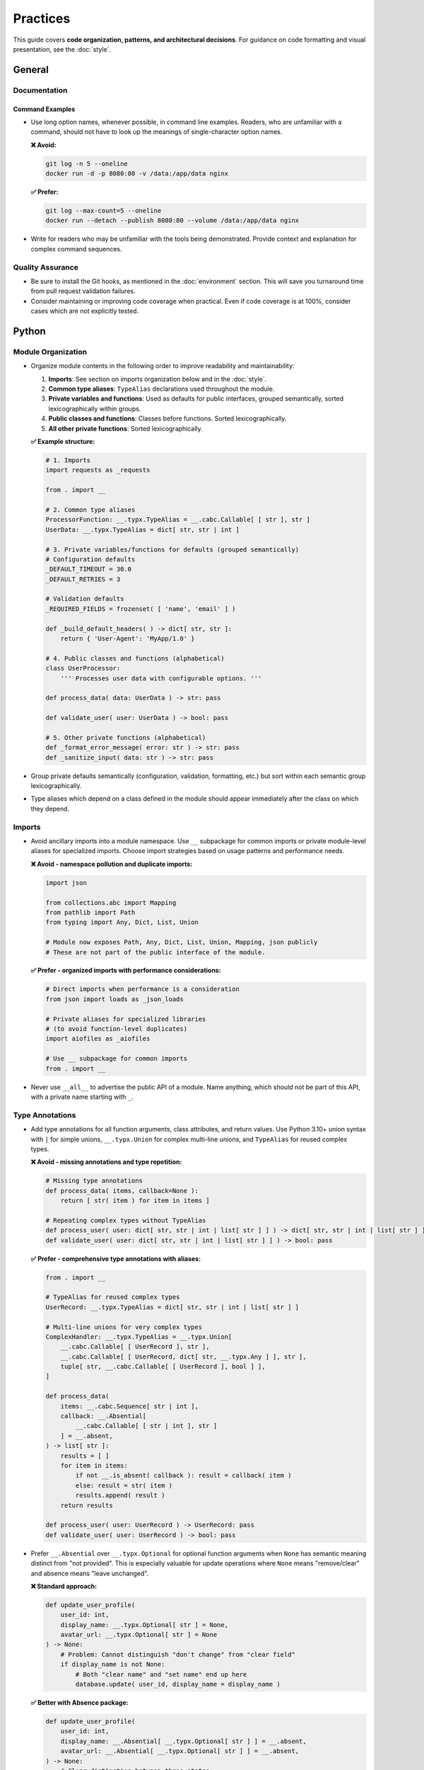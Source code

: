 .. vim: set fileencoding=utf-8:
.. -*- coding: utf-8 -*-
.. +--------------------------------------------------------------------------+
   |                                                                          |
   | Licensed under the Apache License, Version 2.0 (the "License");          |
   | you may not use this file except in compliance with the License.         |
   | You may obtain a copy of the License at                                  |
   |                                                                          |
   |     http://www.apache.org/licenses/LICENSE-2.0                           |
   |                                                                          |
   | Unless required by applicable law or agreed to in writing, software      |
   | distributed under the License is distributed on an "AS IS" BASIS,        |
   | WITHOUT WARRANTIES OR CONDITIONS OF ANY KIND, either express or implied. |
   | See the License for the specific language governing permissions and      |
   | limitations under the License.                                           |
   |                                                                          |
   +--------------------------------------------------------------------------+


*******************************************************************************
Practices
*******************************************************************************

This guide covers **code organization, patterns, and architectural decisions**.
For guidance on code formatting and visual presentation, see the :doc:`style`.

General
===============================================================================

Documentation
-------------------------------------------------------------------------------

Command Examples
~~~~~~~~~~~~~~~~~~~~~~~~~~~~~~~~~~~~~~~~~~~~~~~~~~~~~~~~~~~~~~~~~~~~~~~~~~~~~~~

* Use long option names, whenever possible, in command line examples. Readers,
  who are unfamiliar with a command, should not have to look up the meanings of
  single-character option names.

  **❌ Avoid:**

  .. code-block:: shell

      git log -n 5 --oneline
      docker run -d -p 8080:80 -v /data:/app/data nginx

  **✅ Prefer:**

  .. code-block:: shell

      git log --max-count=5 --oneline
      docker run --detach --publish 8080:80 --volume /data:/app/data nginx

* Write for readers who may be unfamiliar with the tools being demonstrated.
  Provide context and explanation for complex command sequences.

Quality Assurance
-------------------------------------------------------------------------------

* Be sure to install the Git hooks, as mentioned in the :doc:`environment`
  section. This will save you turnaround time from pull request validation
  failures.

* Consider maintaining or improving code coverage when practical. Even if code
  coverage is at 100%, consider cases which are not explicitly tested.

Python
===============================================================================

Module Organization
-------------------------------------------------------------------------------

* Organize module contents in the following order to improve readability and
  maintainability:

  1. **Imports**: See section on imports organization below and in
     the :doc:`style`.
  2. **Common type aliases**: ``TypeAlias`` declarations used throughout the
     module.
  3. **Private variables and functions**: Used as defaults for public
     interfaces, grouped semantically, sorted lexicographically within groups.
  4. **Public classes and functions**: Classes before functions. Sorted
     lexicographically.
  5. **All other private functions**: Sorted lexicographically.

  **✅ Example structure:**

  .. code-block:: python

      # 1. Imports
      import requests as _requests

      from . import __

      # 2. Common type aliases
      ProcessorFunction: __.typx.TypeAlias = __.cabc.Callable[ [ str ], str ]
      UserData: __.typx.TypeAlias = dict[ str, str | int ]

      # 3. Private variables/functions for defaults (grouped semantically)
      # Configuration defaults
      _DEFAULT_TIMEOUT = 30.0
      _DEFAULT_RETRIES = 3

      # Validation defaults
      _REQUIRED_FIELDS = frozenset( [ 'name', 'email' ] )

      def _build_default_headers( ) -> dict[ str, str ]:
          return { 'User-Agent': 'MyApp/1.0' }

      # 4. Public classes and functions (alphabetical)
      class UserProcessor:
          ''' Processes user data with configurable options. '''

      def process_data( data: UserData ) -> str: pass

      def validate_user( user: UserData ) -> bool: pass

      # 5. Other private functions (alphabetical)
      def _format_error_message( error: str ) -> str: pass
      def _sanitize_input( data: str ) -> str: pass

* Group private defaults semantically (configuration, validation, formatting,
  etc.) but sort within each semantic group lexicographically.

* Type aliases which depend on a class defined in the module should appear
  immediately after the class on which they depend.

Imports
-------------------------------------------------------------------------------

* Avoid ancillary imports into a module namespace. Use ``__`` subpackage for
  common imports or private module-level aliases for specialized imports.
  Choose import strategies based on usage patterns and performance needs.

  **❌ Avoid - namespace pollution and duplicate imports:**

  .. code-block:: python

      import json

      from collections.abc import Mapping
      from pathlib import Path
      from typing import Any, Dict, List, Union

      # Module now exposes Path, Any, Dict, List, Union, Mapping, json publicly
      # These are not part of the public interface of the module.

  **✅ Prefer - organized imports with performance considerations:**

  .. code-block:: python

      # Direct imports when performance is a consideration
      from json import loads as _json_loads

      # Private aliases for specialized libraries
      # (to avoid function-level duplicates)
      import aiofiles as _aiofiles

      # Use __ subpackage for common imports
      from . import __

* Never use ``__all__`` to advertise the public API of a module. Name anything,
  which should not be part of this API, with a private name starting with ``_``.

Type Annotations
-------------------------------------------------------------------------------

* Add type annotations for all function arguments, class attributes, and return
  values. Use Python 3.10+ union syntax with ``|`` for simple unions,
  ``__.typx.Union`` for complex multi-line unions, and ``TypeAlias`` for
  reused complex types.

  **❌ Avoid - missing annotations and type repetition:**

  .. code-block:: python

      # Missing type annotations
      def process_data( items, callback=None ):
          return [ str( item ) for item in items ]

      # Repeating complex types without TypeAlias
      def process_user( user: dict[ str, str | int | list[ str ] ] ) -> dict[ str, str | int | list[ str ] ]: pass
      def validate_user( user: dict[ str, str | int | list[ str ] ] ) -> bool: pass

  **✅ Prefer - comprehensive type annotations with aliases:**

  .. code-block:: python

      from . import __

      # TypeAlias for reused complex types
      UserRecord: __.typx.TypeAlias = dict[ str, str | int | list[ str ] ]

      # Multi-line unions for very complex types
      ComplexHandler: __.typx.TypeAlias = __.typx.Union[
          __.cabc.Callable[ [ UserRecord ], str ],
          __.cabc.Callable[ [ UserRecord, dict[ str, __.typx.Any ] ], str ],
          tuple[ str, __.cabc.Callable[ [ UserRecord ], bool ] ],
      ]

      def process_data(
          items: __.cabc.Sequence[ str | int ],
          callback: __.Absential[
              __.cabc.Callable[ [ str | int ], str ]
          ] = __.absent,
      ) -> list[ str ]:
          results = [ ]
          for item in items:
              if not __.is_absent( callback ): result = callback( item )
              else: result = str( item )
              results.append( result )
          return results

      def process_user( user: UserRecord ) -> UserRecord: pass
      def validate_user( user: UserRecord ) -> bool: pass

* Prefer ``__.Absential`` over ``__.typx.Optional`` for optional function
  arguments when ``None`` has semantic meaning distinct from "not provided".
  This is especially valuable for update operations where ``None`` means
  "remove/clear" and absence means "leave unchanged".

  **❌ Standard approach:**

  .. code-block:: python

      def update_user_profile(
          user_id: int,
          display_name: __.typx.Optional[ str ] = None,
          avatar_url: __.typx.Optional[ str ] = None
      ) -> None:
          # Problem: Cannot distinguish "don't change" from "clear field"
          if display_name is not None:
              # Both "clear name" and "set name" end up here
              database.update( user_id, display_name = display_name )

  **✅ Better with Absence package:**

  .. code-block:: python

      def update_user_profile(
          user_id: int,
          display_name: __.Absential[ __.typx.Optional[ str ] ] = __.absent,
          avatar_url: __.Absential[ __.typx.Optional[ str ] ] = __.absent,
      ) -> None:
          # Clear distinction between three states
          if not __.is_absent( display_name ):
              if display_name is None:
                  database.clear_field( user_id, 'display_name' )  # Remove field
              else:
                  database.update( user_id, display_name = display_name )  # Set value
          # If absent: leave field unchanged

* Use PEP 593 ``Annotated`` to encapsulate parameter and return value
  documentation via ``dynadoc`` annotations: ``__.ddoc.Doc``,
  ``__.ddoc.Raises``.

  **❌ Avoid:**

  .. code-block:: python

      # Parameter documentation in docstring
      def calculate_distance( lat1, lon1, lat2, lon2 ):
          """Calculate distance between two points.

          Args:
              lat1: Latitude of first point in degrees
              lon1: Longitude of first point in degrees
              lat2: Latitude of second point in degrees
              lon2: Longitude of second point in degrees

          Returns:
              Distance in kilometers
          """
          pass

  **✅ Prefer:**

  .. code-block:: python

      from . import __

      def calculate_distance(
          lat1: __.typx.Annotated[
              float, __.ddoc.Doc( "Latitude of first point in degrees." ) ],
          lon1: __.typx.Annotated[
              float, __.ddoc.Doc( "Longitude of first point in degrees." ) ],
          lat2: __.typx.Annotated[
              float, __.ddoc.Doc( "Latitude of second point in degrees." ) ],
          lon2: __.typx.Annotated[
              float, __.ddoc.Doc( "Longitude of second point in degrees." ) ],
      ) -> __.typx.Annotated[
          float,
          __.ddoc.Doc( "Distance in kilometers." ),
          __.ddoc.Raises( ValueError, "If coordinates are invalid." ),
      ]:
          ''' Calculates distance between two geographic points. '''
          pass

Function Signatures
-------------------------------------------------------------------------------

* Accept wide types (abstract base classes) for public function parameters;
  return narrow types (concrete types) from all functions.

  **❌ Avoid - narrow parameters, wide returns:**

  .. code-block:: python

      # Restricts callers to specific types
      def merge_configs(
          base: __.immut.Dictionary[ str, str ],  # Only accepts immutable dicts
          override: list[ tuple[ str, str ] ]     # Only accepts lists
      ) -> __.cabc.Mapping[ str, str ]:           # Vague return promise
          result = dict( base )
          for key, value in override:
              result[ key ] = value
          return result  # Could return any mapping type

      def calculate_average( numbers: list[ float ] ) -> float:
          return sum( numbers ) / len( numbers )  # Rejects tuples, arrays, etc.

  **✅ Prefer - wide parameters, narrow returns:**

  .. code-block:: python

      # Accept any mapping/sequence, return specific immutable types
      def merge_configs(
          base: __.cabc.Mapping[ str, str ],      # Accept any mapping
          override: __.cabc.Sequence[ tuple[ str, str ] ]  # Accept any sequence
      ) -> __.immut.Dictionary[ str, str ]:       # Promise specific immutable type
          result = dict( base )
          for key, value in override:
              result[ key ] = value
          return __.immut.Dictionary( result )

      def calculate_average( numbers: __.cabc.Sequence[ float ] ) -> float:
          ''' Calculates average of numeric sequence. '''
          return sum( numbers ) / len( numbers )  # Works with lists, tuples, arrays

      def find_common_elements(
          set1: __.cabc.Set[ str ], set2: __.cabc.Set[ str ]
      ) -> frozenset[ str ]:
          ''' Finds common elements as immutable set. '''
          return frozenset( set1 & set2 )

      _OPTIONS_DEFAULT = __.immut.Dictionary( )
      def process_items(
          items: __.cabc.Sequence[ str ],
          filters: __.cabc.Sequence[ str ] = ( ),  # Empty tuple default
          options: __.cabc.Mapping[ str, __.typx.Any ] = _OPTIONS_DEFAULT
      ) -> tuple[ str, ... ]:
          ''' Processes items with optional filters and configuration. '''
          # Implementation preserves wide/narrow principle
          return tuple( item for item in items if all(
              f( item ) for f in filters ) )

Immutability
-------------------------------------------------------------------------------

* Prefer immutable data structures over mutable ones when internal mutability
  is not required. Use ``tuple`` instead of ``list``, ``frozenset`` instead
  of ``set``, and immutable classes from ``__.immut`` (frigid) and
  ``__.accret`` (accretive) libraries.

  **❌ Avoid:**

  .. code-block:: python

      # Mutable data structures when immutability would suffice
      def calculate_statistics( data: __.cabc.Sequence[ int ] ) -> dict[ str, float ]:
          results = { }
          results[ 'mean' ] = sum( data ) / len( data )
          results[ 'max' ] = max( data )
          results[ 'min' ] = min( data )
          return results

      # Using mutable containers for configuration
      class DatabaseConfig:
          def __init__( self, hosts: __.cabc.Sequence[ str ], options: __.cabc.Mapping[ str, str ] ):
              self.hosts = hosts  # Sequence can be modified externally
              self.options = options  # Mapping can be modified externally

  **✅ Prefer:**

  .. code-block:: python

      # Immutable data structures
      def calculate_statistics(
          data: __.cabc.Sequence[ int ]
      ) -> __.immut.Dictionary[ str, float ]:
          return __.immut.Dictionary(
              mean = sum( data ) / len( data ),
              maximum = max( data ),
              minimum = min( data ) )

      # Using immutable containers for configuration
      class DatabaseConfig( __.immut.DataclassObject ):
          hosts: tuple[ str, ... ]
          options: __.immut.Dictionary[ str, str ]

      # For cases requiring growth-only behavior - plugin registry
      plugin_registry = __.accret.Dictionary[ str, __.cabc.Callable ]( )
      plugin_registry[ 'json_formatter' ] = JsonFormatter
      plugin_registry[ 'auth_middleware' ] = AuthMiddleware
      # plugin_registry[ 'json_formatter' ] = NewFormatter  # Would raise - cannot overwrite

* When mutable data structures are genuinely needed (e.g., performance-critical
  code, interfacing with mutable APIs), clearly document the mutability
  requirement and consider using the ``Mutable`` variants of ``__.accret`` and
  ``__.immut`` classes.


Exceptional Conditions
-------------------------------------------------------------------------------

* Create a package exception hierarchy by subclassing from ``Omniexception``
  and ``Omnierror`` base classes. This allows callers to catch all
  package-specific exceptions generically if desired.

  **✅ Prefer:**

  .. code-block:: python

      from . import __

      class Omniexception( __.immut.Object, BaseException ):
          ''' Base for all exceptions raised by package API. '''

      class Omnierror( Omniexception, Exception ):
          ''' Base for error exceptions raised by package API. '''

      # Specific exceptions inherit from appropriate base
      class DataAbsence( Omnierror, AssertionError ):
          ''' Unexpected data absence. '''

          def __init__( self, source: str, label: str ):
              super( ).__init__(
                  f"Necessary data with label '{label}' "
                  f"is missing from {source}." )

  Usage: Callers can catch all package exceptions.

  .. code-block:: python

      try: result = package_operation( )
      except Omnierror as exc:
          logger.error( f"Package operation failed: {exc}" )
          # Handle all package errors generically

* Follow established exception naming conventions from the :doc:`nomenclature
  document <nomenclature>`. Use patterns like ``<Noun><OperationVerb>Failure``,
  ``<Noun>Absence``, ``<Noun>Invalidity``, ``<Noun>Empty``, etc.

* Limit ``try`` block scope to contain only the statement(s) that can raise
  exceptions. In rare cases, a ``with`` suite may be included. Avoid wrapping
  entire loop bodies or function bodies in ``try`` blocks when possible.

  **❌ Avoid - overly broad try blocks:**

  .. code-block:: python

      def process_items( items: __.cabc.Sequence[ str ] ) -> list[ dict ]:
          try:
              results = [ ]
              for item in items:
                  validated = validate_item( item )  # Can raise
                  processed = expensive_computation( validated )
                  formatted = format_result( processed )
                  results.append( formatted )
              return results
          except ValidationError:
              return [ ]  # Loses information about which item failed

  **✅ Prefer - narrow scope with precise error handling:**

  .. code-block:: python

      def process_items( items: __.cabc.Sequence[ str ] ) -> list[ dict ]:
          results = [ ]
          for item in items:
              try: validated = validate_item( item )  # Only risky statement
              except ValidationError:
                  logger.warning( f"Skipping invalid item: {item}." )
                  continue
              processed = expensive_computation( validated )
              formatted = format_result( processed )
              results.append( formatted )
          return results

      def save_data(
          data: __.cabc.Mapping[ str, __.typx.Any ], filename: str
        ) -> None:
          try:
              with open( filename, 'w' ) as f:
                  serialize( data, f )
          except OSError as exc:
              raise SaveFailure( filename ) from exc

* Never swallow exceptions. Either chain a ``__cause__`` with a ``from``
  original exception or raise a new exception with original exception as the
  ``__context__``. Or properly handle the exception.

  **❌ Avoid:**

  .. code-block:: python

      # Swallows exception completely
      def risky_operation( ):
          try: dangerous_call( )
          except Exception:
              pass  # Silent failure loses debugging information

      # Loses original context
      def risky_operation( ):
          try: dangerous_call( )
          except ValueError:
              raise RuntimeError( "Operation failed" )  # No connection to original

  **✅ Prefer:**

  .. code-block:: python

      # Explicit chaining with 'from'
      def risky_operation( ):
          try: dangerous_call( )
          except ValueError as exc:
              raise OperateFailure( operation_context ) from exc

      # Proper handling (not swallowing)
      def risky_operation( ):
          try: dangerous_call( )
          except ValueError as exc:
              logger.warning( f"Dangerous call failed: {exc}." )
              return fallback_result( )  # Proper recovery

Documentation
-------------------------------------------------------------------------------

* Documentation must be written as Sphinx reStructuredText. The docstrings for
  functions must not include parameter or return type documentation. Parameter
  and return type documentation is handled via PEP 727 annotations. Pull
  requests, which include Markdown documentation or which attempt to provide
  function docstrings in the style of Google, NumPy, Sphinx, etc..., will be
  rejected.

* Function docstrings should use narrative mood (third person) rather than
  imperative mood (second person). The docstring describes what the function
  does, not what the caller should do.

  **❌ Avoid:**

  .. code-block:: python

      def validate_config( config: __.cabc.Mapping[ str, __.typx.Any ] ) -> None:
          ''' Validate the configuration dictionary. '''  # Imperative mood

      def process_data( data: __.cabc.Sequence[ __.typx.Any ] ) -> dict[ str, __.typx.Any ]:
          ''' Process the input data and return results. '''  # Mixed - starts imperative

  **✅ Prefer:**

  .. code-block:: python

      def validate_config(
          config: __.cabc.Mapping[ str, __.typx.Any ]
      ) -> None:
          ''' Validates the configuration dictionary. '''  # Narrative mood

      def process_data(
          data: __.cabc.Sequence[ __.typx.Any ]
      ) -> dict[ str, __.typx.Any ]:
          ''' Processes input data and returns results. '''  # Narrative mood

Quality Assurance
-------------------------------------------------------------------------------

* Run project-specific quality commands to ensure code meets standards. Use the
  provided hatch environments for consistency.

  .. code-block:: shell

      hatch --env develop run linters    # Runs all configured linters
      hatch --env develop run testers    # Runs full test suite
      hatch --env develop run docsgen    # Generates documentation

* Linter suppressions must be reviewed critically. Address underlying design
  problems rather than masking them with suppressions.

**Acceptable Suppressions:**

* ``noqa: PLR0913`` may be used for CLI or service APIs with many parameters,
  but data transfer objects should be considered in most other cases.
* ``noqa: S*`` may be used for properly constrained and vetted subprocess
  executions or Internet content retrievals.

**Unacceptable Suppressions (require investigation):**

* ``type: ignore`` must not be used except in extremely rare circumstances.
  Such suppressions usually indicate missing third-party dependencies or type
  stubs, inappropriate type variables, or bad inheritance patterns.
* ``__.typx.cast`` should not be used except in extremely rare circumstances.
  Such casts suppress normal type checking and usually indicate the same
  problems as ``type: ignore``.
* Tryceratops complaints must not be suppressed with ``noqa`` pragmas.
* Most other ``noqa`` suppressions require compelling justification.

* If third-party typing stubs are missing, then ensure that the third-party
  package has been included in ``pyproject.toml`` and rebuild the Hatch
  environment with ``hatch env prune``. If they are still missing after that,
  then generate them with:

  .. code-block:: shell

      hatch --env develop run pyright --createsub somepackage

  Then, fill out the stubs you need to satisfy Pyright and comment out or
  discard the remainder.


Rust
===============================================================================

Quality Assurance
-------------------------------------------------------------------------------

* Ensure ``cargo check`` and ``cargo clippy`` give clean reports.

  .. code-block:: shell

      # Run these commands before submitting code
      cargo check                        # Fast compilation check
      cargo clippy                       # Linting and suggestions
      cargo clippy -- -D warnings       # Treat clippy warnings as errors

* Ensure ``cargo test`` passes.

  .. code-block:: shell

      cargo test                         # Run all tests
      cargo test --doc                   # Run documentation tests
      cargo test --release              # Test optimized builds

.. todo::

   Expand Rust practices sections with import organization, error handling,
   type usage patterns, and documentation standards similar to Python section.
